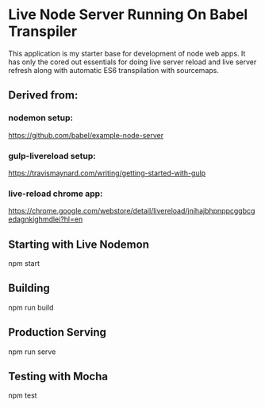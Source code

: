 
* Live Node Server Running On Babel Transpiler

This application is my starter base for development of node web apps.
It has only the cored out essentials for doing live server reload and
live server refresh along with automatic ES6 transpilation with sourcemaps. 

** Derived from:

*** nodemon setup:

https://github.com/babel/example-node-server

*** gulp-livereload setup:

https://travismaynard.com/writing/getting-started-with-gulp

*** live-reload chrome app:

https://chrome.google.com/webstore/detail/livereload/jnihajbhpnppcggbcgedagnkighmdlei?hl=en

** Starting with Live Nodemon

npm start

** Building

npm run build

** Production Serving

npm run serve

** Testing with Mocha

npm test
